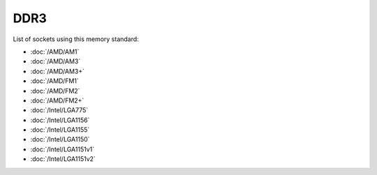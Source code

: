 ================
DDR3
================

List of sockets using this memory standard:

* :doc:`/AMD/AM1`
* :doc:`/AMD/AM3`
* :doc:`/AMD/AM3+`
* :doc:`/AMD/FM1`
* :doc:`/AMD/FM2`
* :doc:`/AMD/FM2+`
* :doc:`/Intel/LGA775`
* :doc:`/Intel/LGA1156`
* :doc:`/Intel/LGA1155`
* :doc:`/Intel/LGA1150`
* :doc:`/Intel/LGA1151v1`
* :doc:`/Intel/LGA1151v2`
